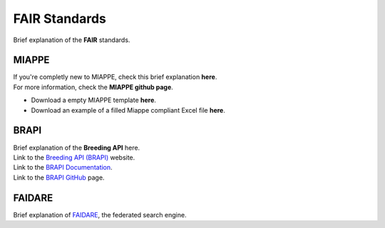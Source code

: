 .. _references:

FAIR Standards
==============

| Brief explanation of the **FAIR** standards.

MIAPPE
------

| If you're completly new to MIAPPE, check this brief explanation **here**.
| For more information, check the **MIAPPE github page**.

* Download a empty MIAPPE template **here**.
* Download an example of a filled Miappe compliant Excel file **here**.

BRAPI
-----

| Brief explanation of the **Breeding API** here.
| Link to the `Breeding API (BRAPI) <https://brapi.org/>`_ website.
| Link to the `BRAPI Documentation <https://plant-breeding-api.readthedocs.io/en/latest/>`_.
| Link to the `BRAPI GitHub <https://github.com/plantbreeding/BrAPI>`_ page.

FAIDARE
-------

| Brief explanation of `FAIDARE <https://urgi.versailles.inra.fr/faidare/>`_, the federated search engine.